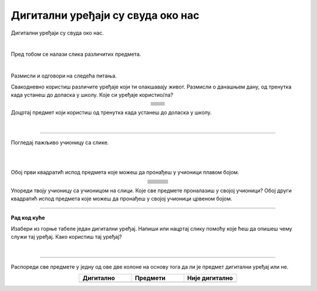 Дигитални уређаји су свуда око нас
==================================

.. |cetkica| image:: ../../_images/cetkica.png
            :height: 150px

.. |digitalni_sat| image:: ../../_images/digitalni_sat.png
            :height: 100px

.. |frizider| image:: ../../_images/frizider.png
            :height: 200px

.. |pametni_sat| image:: ../../_images/pametni_sat.png
            :height: 150px

.. |auto| image:: ../../_images/auto.png
            :height: 100px

.. |autobus| image:: ../../_images/autobus.png
            :height: 100px

.. |sporet| image:: ../../_images/sporet.png
            :height: 200px

.. |toster| image:: ../../_images/toster.png
            :height: 150px

.. |digitron| image:: ../../_images/kalkulator.png
            :height: 150px

.. |cd_plejer| image:: ../../_images/cd_plejer.png
            :height: 150px

.. |sat| image:: ../../_images/sat_rucni_obican.png
            :height: 150px

.. |pametna_tabla| image:: ../../_images/pametna_tabla.png
            :height: 150px

.. |tablet| image:: ../../_images/tablet.png
            :height: 100px

.. |knjige| image:: ../../_images/knjige.png
            :height: 150px

.. |lenjir| image:: ../../_images/lenjir.png
            :height: 150px

.. |marker| image:: ../../_images/marker1.png
            :height: 150px

.. |video_bim| image:: ../../_images/projektor.png
            :height: 100px

.. |laptop| image:: ../../_images/laptop.png
    :height: 150px  

.. |pametni_telefon| image:: ../../_images/pametni_telefon.png
            :height: 150px

.. |slusalice| image:: ../../_images/slusalice.png
            :height: 150px

.. |zvucnici| image:: ../../_images/zvucnici.png
            :height: 150px       

.. |stampac| image:: ../../_images/stampac.png
            :height: 150px          

.. |sat_ro| image:: ../../_images/sat_rucni_obican.png
            :height: 80px        

.. |sat_ob| image:: ../../_images/sat_obican.png
            :height: 80px        

.. |daljinac| image:: ../../_images/daljinac.png
            :height: 80px        

.. |televizor| image:: ../../_images/televizor.png
            :height: 80px        

.. |aa| image:: ../../_images/analogni_aparat.png
            :height: 80px        

.. |navigacija| image:: ../../_images/navigacija.png
            :height: 80px    

.. |pam_sat| image:: ../../_images/pametni_sat.png
            :height: 80px
    
.. |kasetofon| image:: ../../_images/kasetofon.png
            :height: 40px        

.. |sd| image:: ../../_images/sd_card.png
            :height: 80px        

.. |lt| image:: ../../_images/laptop.png  
            :height: 80px  

.. |produzni| image:: ../../_images/produzni.png
            :height: 80px        

.. |kv| image:: ../../_images/kv.png
            :height: 20px        

.. |slus| image:: ../../_images/slusalice.png
            :height: 80px

.. |tab| image:: ../../_images/tablet.png
            :height: 80px

.. |pt| image:: ../../_images/pametni_telefon.png
            :height: 80px

.. |stari_tv| image:: ../../_images/stari_tv.png
            :height: 80px

.. |cet_ob| image:: ../../_images/cetkica_obicna.png
            :height: 80px

.. |web_kamera| image:: ../../_images/web_kamera.png
            :height: 80px

.. |mikrofon| image:: ../../_images/mikrofon.png
            :height: 80px

.. |konzola| image:: ../../_images/konzola.png
            :height: 80px

.. |stari_radio| image:: ../../_images/stari_radio.png
            :height: 80px

.. |monitor| image:: ../../_images/monitor.png
            :height: 80px

.. infonote::

 .. image:: ../../_images/robot1a.png
    :height: 100
    :align: left

 Када урадиш дате задатке и одговориш на питања у лекцији знаћеш да препознаш дигиталне  уређаје који те окружују. Осим тога знаћеш и да 
 их именујеш и да опишеш где и како их користиш.


Дигитални уређаји су свуда око нас. 

|

Пред тобом се налази слика различитих предмета. 

|

.. image:: ../../_images/bojanka.png
  :width: 780
  :align: center


.. questionnote::

 Обој различитим бојама све дигиталне уређаје које препознајеш. Покушај да именујеш сваки уређај који препознајеш. 

Размисли и одговори на следећа питања.

.. questionnote::

 - Да ли користиш неке од дигиталних уређаја на овој слици? 
 - Које дигиталне уређаје користиш самостално, а које уз присуство родитеља?
 - Опиши како раде дигитални уређаји? 

Свакодневно користиш различите уређаје који ти олакшавају живот. Размисли о данашњем дану, од тренутка када устанеш до доласка у школу. Које си уређаје користио/ла?

.. csv-table:: 
   :widths: auto
   :align: center
   
   "|cetkica|", "|digitalni_sat|"
   "|kv|", "|kv|"
   "|frizider|", "|pametni_sat|"
   "|kv|", "|kv|"
   "|sporet|", "|toster|"
   "|kv|", "|kv|"
   "|auto|", "|autobus|"
   "|kv|", "|kv|"
   "", ""


Доцртај предмет који користиш од тренутка када устанеш до доласка у школу.

|

.. image:: ../../_images/prostor_za_crtanje.png
    :width: 500
    :align: center


.. questionnote::

 .. image:: ../../_images/robot3c.png
    :height: 100
    :align: left

 Како ти ови предмети олакшавају живот? Опиши како их користиш.

 |

---------

Погледај пажљиво учионицу са слике.

|

.. image:: ../../_images/hajtek_ucionica.png
    :width: 780
    :align: center

|

Обој први квадратић испод предмета које можеш да пронађеш у учионици плавом бојом.

.. csv-table:: 
   :widths: auto
   :align: center
   
   "|laptop|", "|slusalice|", "|zvucnici|"
   "|kv| |kv|", "|kv| |kv|", "|kv| |kv|"
   "|marker|", "|pametni_telefon|", "|stampac|"
   "|kv| |kv|", "|kv| |kv|", "|kv| |kv|"
   "|digitron|", "|cd_plejer|", "|sat|"
   "|kv| |kv|", "|kv| |kv|", "|kv| |kv|"
   "|pametna_tabla|", "|tablet|", "|knjige|"
   "|kv| |kv|", "|kv| |kv|", "|kv| |kv|"
   "|lenjir|", "|marker|", "|video_bim|"
   "|kv| |kv|", "|kv| |kv|", "|kv| |kv|"


Упореди твоју учионицу са учионицом на слици. Које све предмете проналазиш у својој учионици? Обој други квадратић испод предмета које можеш да 
пронађеш у својој учионици црвеном бојом. 

.. questionnote::

 .. image:: ../../_images/robot3c.png
    :height: 100
    :align: left

 Како ти ови предмети олакшавају живот? Опиши како их користиш.

 |

.. image:: ../../_images/robot5c.png
    :width: 100
    :align: right

--------------

**Рад код куће**

Изабери из горње табеле један дигитални уређај. Напиши или нацртај слику помоћу које ћеш да опишеш чему служи тај уређај. Како користиш тај уређај?

|

.. image:: ../../_images/prostor_za_crtanje.png
    :width: 500
    :align: center

.. questionnote::

 Да ли тај одабрани уређај можеш да пронађеш у својој кући? Напиши како тај уређај користиш код куће. 

------

Распореди све предмете у једну од ове две колоне на основу тога да ли је предмет дигитални уређај или не.

.. csv-table:: 
   :header: "**Дигитално**", "**Предмети**", "**Није дигитално**"
   :widths: 300, 300, 300
   :align: center

   "", "|cet_ob| |sat_ob| |sat_ro| |daljinac| |televizor| |aa| |navigacija| |pam_sat| |kasetofon| |sd| |lt| |produzni| |slus| |tab| |pt| |stari_tv| |web_kamera| |mikrofon| |konzola| |stari_radio| |monitor|", ""

